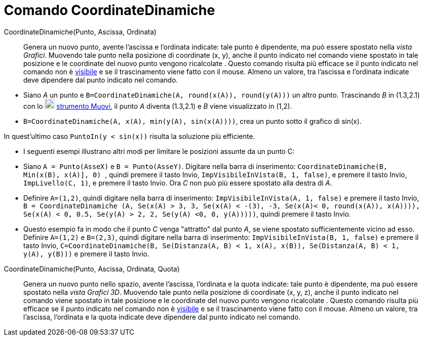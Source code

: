 = Comando CoordinateDinamiche
:page-en: commands/DynamicCoordinates
ifdef::env-github[:imagesdir: /it/modules/ROOT/assets/images]

CoordinateDinamiche(Punto, Ascissa, Ordinata)::
  Genera un nuovo punto, avente l'ascissa e l'ordinata indicate: tale punto è dipendente, ma può essere spostato nella
  _vista Grafici_. Muovendo tale punto nella posizione di coordinate (x, y), anche il punto indicato nel comando viene
  spostato in tale posizione e le coordinate del nuovo punto vengono ricalcolate . Questo comando risulta più efficace
  se il punto indicato nel comando non è xref:/Proprietà_degli_oggetti.adoc[visibile] e se il trascinamento viene fatto
  con il mouse. Almeno un valore, tra l'ascissa e l'ordinata indicate deve dipendere dal punto indicato nel comando.

[EXAMPLE]
====

* Siano _A_ un punto e `++B=CoordinateDinamiche(A, round(x(A)), round(y(A)))++` un altro punto. Trascinando _B_ in
(1.3,2.1) con lo image:20px-Mode_move.svg.png[Mode move.svg,width=20,height=20] xref:/tools/Muovi.adoc[strumento Muovi],
il punto _A_ diventa (1.3,2.1) e _B_ viene visualizzato in (1,2).
* `++B=CoordinateDinamiche(A, x(A), min(y(A), sin(x(A))))++`, crea un punto sotto il grafico di sin(x).

[NOTE]
====

In quest'ultimo caso `++PuntoIn(y < sin(x))++` risulta la soluzione più efficiente.

====

* I seguenti esempi illustrano altri modi per limitare le posizioni assunte da un punto C:

* Siano `++A = Punto(AsseX)++` e `++B = Punto(AsseY)++`. Digitare nella barra di inserimento:
`++CoordinateDinamiche(B, Min(x(B), x(A)], 0) ++`, quindi premere il tasto [.kcode]#Invio#,
`++ ImpVisibileInVista(B, 1, false)++`, e premere il tasto [.kcode]#Invio#, `++ImpLivello(C, 1)++`, e premere il tasto
[.kcode]#Invio#. Ora _C_ non può più essere spostato alla destra di _A_.
* Definire `++A=(1,2)++`, quindi digitare nella barra di inserimento: `++ImpVisibileInVista(A, 1, false)++` e premere il
tasto [.kcode]#Invio#,
`++ B = CoordinateDinamiche (A, Se(x(A) > 3, 3, Se(x(A) < -(3), -3, Se(x(A)< 0, round(x(A)), x(A)))), Se(x(A) < 0, 0.5, Se(y(A) > 2, 2, Se(y(A) <0, 0, y(A)))))++`,
quindi premere il tasto [.kcode]#Invio#.
* Questo esempio fa in modo che il punto _C_ venga "attratto" dal punto _A_, se viene spostato sufficientemente vicino
ad esso. Definire `++A=(1,2)++` e `++B=(2,3)++`, quindi digitare nella barra di inserimento:
`++ImpVisibileInVista(B, 1, false)++` e premere il tasto [.kcode]#Invio#,
`++C=CoordinateDinamiche(B, Se(Distanza(A, B) < 1, x(A), x(B)), Se(Distanza(A, B) < 1, y(A), y(B)))++` e premere il
tasto [.kcode]#Invio#.

====

CoordinateDinamiche(Punto, Ascissa, Ordinata, Quota)::
  Genera un nuovo punto nello spazio, avente l'ascissa, l'ordinata e la quota indicate: tale punto è dipendente, ma può
  essere spostato nella _vista Grafici 3D_. Muovendo tale punto nella posizione di coordinate (x, y, z), anche il punto
  indicato nel comando viene spostato in tale posizione e le coordinate del nuovo punto vengono ricalcolate . Questo
  comando risulta più efficace se il punto indicato nel comando non è xref:/Proprietà_degli_oggetti.adoc[visibile] e se
  il trascinamento viene fatto con il mouse. Almeno un valore, tra l'ascissa, l'ordinata e la quota indicate deve
  dipendere dal punto indicato nel comando.
